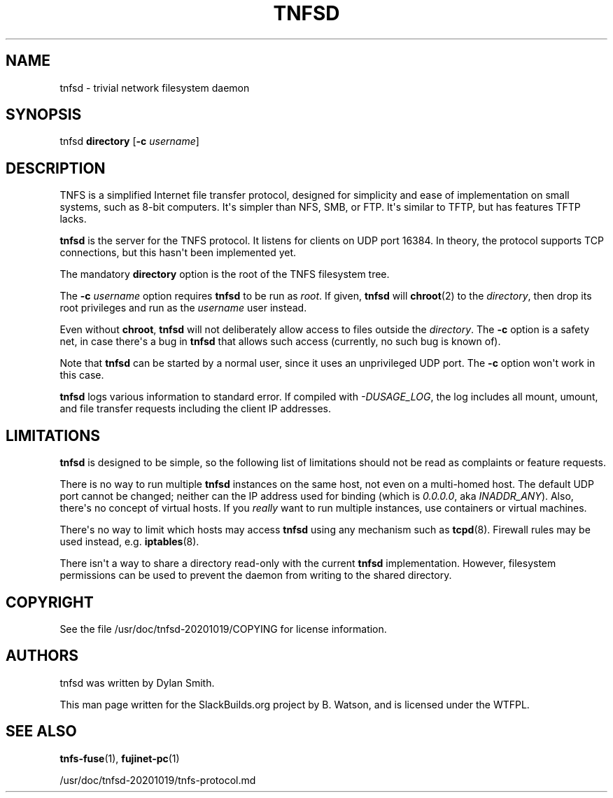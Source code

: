 .\" Man page generated from reStructuredText.
.
.
.nr rst2man-indent-level 0
.
.de1 rstReportMargin
\\$1 \\n[an-margin]
level \\n[rst2man-indent-level]
level margin: \\n[rst2man-indent\\n[rst2man-indent-level]]
-
\\n[rst2man-indent0]
\\n[rst2man-indent1]
\\n[rst2man-indent2]
..
.de1 INDENT
.\" .rstReportMargin pre:
. RS \\$1
. nr rst2man-indent\\n[rst2man-indent-level] \\n[an-margin]
. nr rst2man-indent-level +1
.\" .rstReportMargin post:
..
.de UNINDENT
. RE
.\" indent \\n[an-margin]
.\" old: \\n[rst2man-indent\\n[rst2man-indent-level]]
.nr rst2man-indent-level -1
.\" new: \\n[rst2man-indent\\n[rst2man-indent-level]]
.in \\n[rst2man-indent\\n[rst2man-indent-level]]u
..
.TH "TNFSD" 1 "2022-08-19" "20201019" "SlackBuilds.org"
.SH NAME
tnfsd \- trivial network filesystem daemon
.\" RST source for tnfsd(1) man page. Convert with:
.
.\" rst2man.py tnfsd.rst > tnfsd.1
.
.\" rst2man.py comes from the SBo development/docutils package.
.
.SH SYNOPSIS
.sp
tnfsd \fBdirectory\fP [\fB\-c\fP \fIusername\fP]
.SH DESCRIPTION
.sp
TNFS is a simplified Internet file transfer protocol, designed for
simplicity and ease of implementation on small systems, such as 8\-bit
computers. It\(aqs simpler than NFS, SMB, or FTP. It\(aqs similar to TFTP,
but has features TFTP lacks.
.sp
\fBtnfsd\fP is the server for the TNFS protocol. It listens for clients
on UDP port 16384. In theory, the protocol supports TCP connections,
but this hasn\(aqt been implemented yet.
.sp
The mandatory \fBdirectory\fP option is the root of the TNFS filesystem
tree.
.sp
The \fB\-c\fP \fIusername\fP option requires \fBtnfsd\fP to be run as
\fIroot\fP\&. If given, \fBtnfsd\fP will \fBchroot\fP(2) to the \fIdirectory\fP,
then drop its root privileges and run as the \fIusername\fP user instead.
.sp
Even without \fBchroot\fP, \fBtnfsd\fP will not deliberately allow access
to files outside the \fIdirectory\fP\&. The \fB\-c\fP option is a safety net,
in case there\(aqs a bug in \fBtnfsd\fP that allows such access (currently,
no such bug is known of).
.sp
Note that \fBtnfsd\fP can be started by a normal user, since it uses an
unprivileged UDP port. The \fB\-c\fP option won\(aqt work in this case.
.sp
\fBtnfsd\fP logs various information to standard error. If compiled with
\fI\-DUSAGE_LOG\fP, the log includes all mount, umount, and file transfer
requests including the client IP addresses.
.SH LIMITATIONS
.sp
\fBtnfsd\fP is designed to be simple, so the following list of
limitations should not be read as complaints or feature requests.
.sp
There is no way to run multiple \fBtnfsd\fP instances on the same
host, not even on a multi\-homed host. The default UDP port cannot
be changed; neither can the IP address used for binding (which is
\fI0.0.0.0\fP, aka \fIINADDR_ANY\fP). Also, there\(aqs no concept of virtual
hosts. If you \fIreally\fP want to run multiple instances, use containers
or virtual machines.
.sp
There\(aqs no way to limit which hosts may access \fBtnfsd\fP using any
mechanism such as \fBtcpd\fP(8). Firewall rules may be used instead,
e.g. \fBiptables\fP(8).
.sp
There isn\(aqt a way to share a directory read\-only with the current
\fBtnfsd\fP implementation. However, filesystem permissions can be used
to prevent the daemon from writing to the shared directory.
.SH COPYRIGHT
.sp
See the file /usr/doc/tnfsd\-20201019/COPYING for license information.
.SH AUTHORS
.sp
tnfsd was written by Dylan Smith.
.sp
This man page written for the SlackBuilds.org project
by B. Watson, and is licensed under the WTFPL.
.SH SEE ALSO
.sp
\fBtnfs\-fuse\fP(1), \fBfujinet\-pc\fP(1)
.sp
/usr/doc/tnfsd\-20201019/tnfs\-protocol.md
.\" Generated by docutils manpage writer.
.

